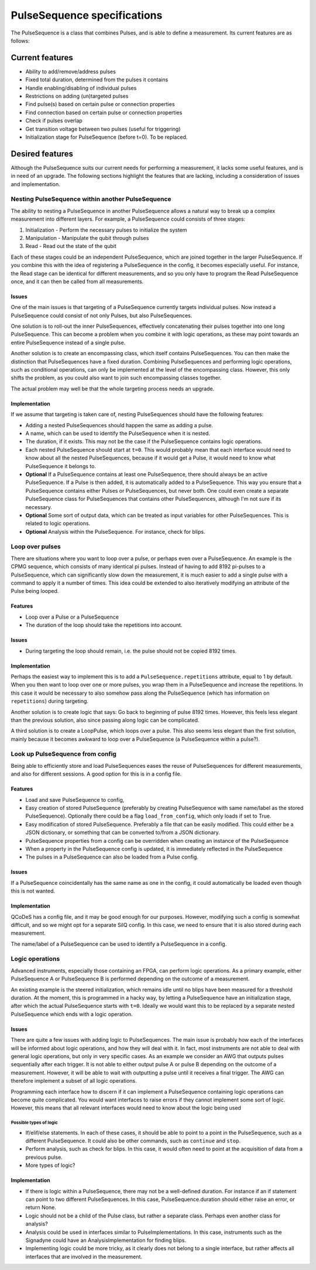 .. role:: red

============================
PulseSequence specifications
============================

The PulseSequence is a class that combines Pulses, and is able to define a
measurement. Its current features are as follows:

Current features
================
- Ability to add/remove/address pulses
- Fixed total duration, determined from the pulses it contains
- Handle enabling/disabling of individual pulses
- Restrictions on adding (un)targeted pulses
- Find pulse(s) based on certain pulse or connection properties
- Find connection based on certain pulse or connection properties
- Check if pulses overlap
- Get transition voltage between two pulses (useful for triggering)
- Initialization stage for PulseSequence (before t=0). To be replaced.


Desired features
================
Although the PulseSequence suits our current needs for performing a measurement,
it lacks some useful features, and is in need of an upgrade. The following
sections highlight the features that are lacking, including a consideration
of issues and implementation.


Nesting PulseSequence within another PulseSequence
~~~~~~~~~~~~~~~~~~~~~~~~~~~~~~~~~~~~~~~~~~~~~~~~~~
The ability to nesting a PulseSequence in another PulseSequence allows a
natural way to break up a complex measurement into different layers.
For example, a PulseSequence could consists of three stages:

#. Initialization - Perform the necessary pulses to initialize the system
#. Manipulation - Manipulate the qubit through pulses
#. Read - Read out the state of the qubit

Each of these stages could be an independent PulseSequence, which are joined
together in the larger PulseSequence. If you combine this with the idea of
registering a PulseSequence in the config, it becomes especially useful. For
instance, the Read stage can be identical for different measurements, and so
you only have to program the Read PulseSequence once, and it can then be
called from all measurements.

Issues
******
One of the main issues is that targeting of a PulseSequence currently
targets individual pulses. Now instead a PulseSequence could consist of not
only Pulses, but also PulseSequences.

One solution is to roll-out the inner PulseSequences, effectively
concatenating their pulses together into one long PulseSequence. This can
become a problem when you combine it with logic operations, as these may
point towards an entire PulseSequence instead of a single pulse.

Another solution is to create an encompassing class, which itself
contains PulseSequences. You can then make the distinction that
PulseSequences have a fixed duration. Combining PulseSequences and
performing logic operations, such as conditional operations, can only be
implemented at the level of the encompassing class. However, this only shifts
the problem, as you could also want to join such encompassing classes together.

The actual problem may well be that the whole targeting process needs an
upgrade.

Implementation
**************
If we assume that targeting is taken care of, nesting PulseSequences should
have the following features:

- Adding a nested PulseSequences should happen the same as adding a pulse.
- A name, which can be used to identify the PulseSequence when it is nested.
- The duration, if it exists. This may not be the case if the PulseSequence
  contains logic operations.
- Each nested PulseSequence should start at ``t=0``. This would probably mean
  that each interface would need to know about all the nested PulseSequences,
  because if it would get a Pulse, it would need to know what PulseSequence
  it belongs to.
- **Optional** If a PulseSequence contains at least one PulseSequence, there
  should always be an active PulseSequence. If a Pulse is then added, it is
  automatically added to a PulseSequence. This way you ensure that a
  PulseSequence contains either Pulses or PulseSequences, but never both. One
  could even create a separate PulseSequence class for PulseSequences that
  contains other PulseSequences, although I'm not sure if its necessary.
- **Optional** Some sort of output data, which can be treated as input variables
  for other PulseSequences. This is related to logic operations.
- **Optional** Analysis within the PulseSequence. For instance, check for blips.


Loop over pulses
~~~~~~~~~~~~~~~~
There are situations where you want to loop over a pulse, or perhaps even over a
PulseSequence. An example is the CPMG sequence, which consists of many
identical pi pulses. Instead of having to add 8192 pi-pulses to a
PulseSequence, which can significantly slow down the measurement, it is much
easier to add a single pulse with a command to apply it a number of times.
This idea could be extended to also iteratively modifying an attribute of the
Pulse being looped.

Features
********
- Loop over a Pulse or a PulseSequence
- The duration of the loop should take the repetitions into account.

Issues
******
- During targeting the loop should remain, i.e. the pulse should not be
  copied 8192 times.

Implementation
**************
Perhaps the easiest way to implement this is to add a
``PulseSequence.repetitions`` attribute, equal to 1 by default. When you then
want to loop over one or more pulses, you wrap them in a PulseSequence and
increase the repetitions. In this case it would be necessary to also somehow
pass along the PulseSequence (which has information on ``repetitions``) during
targeting.

Another solution is to create logic that says: Go back to beginning of pulse
8192 times. However, this feels less elegant than the previous solution, also
since passing along logic can be complicated.

A third solution is to create a LoopPulse, which loops over a pulse. This
also seems less elegant than the first solution, mainly because it becomes
awkward to loop over a PulseSequence (a PulseSequence within a pulse?).


Look up PulseSequence from config
~~~~~~~~~~~~~~~~~~~~~~~~~~~~~~~~~
Being able to efficiently store and load PulseSequences eases the reuse of
PulseSequences for different measurements, and also for different sessions. A
good option for this is in a config file.

Features
********
- Load and save PulseSequence to config,
- Easy creation of stored PulseSequence (preferably by creating
  PulseSequence with same name/label as the stored PulseSequence). Optionally
  there could be a flag ``load_from_config``, which only loads if set to True.
- Easy modification of stored PulseSequence. Preferably a file that can be
  easily modified. This could either be a JSON dictionary, or something that
  can be converted to/from a JSON dictionary.
- PulseSequence properties from a config can be overridden when creating an
  instance of the PulseSequence
- When a property in the PulseSequence config is updated, it is immediately
  reflected in the PulseSequence
- The pulses in a PulseSequence can also be loaded from a Pulse config.

Issues
******
If a PulseSequence coincidentally has the same name as one in the config, it
could automatically be loaded even though this is not wanted.

Implementation
**************
QCoDeS has a config file, and it may be good enough for our purposes.
However, modifying such a config is somewhat difficult, and so we might opt
for a separate SilQ config. In this case, we need to ensure that it is also
stored during each measurement.

The name/label of a PulseSequence can be used to identify a PulseSequence in a
config.


Logic operations
~~~~~~~~~~~~~~~~
Advanced instruments, especially those containing an FPGA, can perform logic
operations. As a primary example, either PulseSequence A or PulseSequence B
is performed depending on the outcome of a measurement.

An existing example is the steered initialization, which remains idle until
no blips have been measured for a threshold duration. At the moment, this is
programmed in a hacky way, by letting a PulseSequence have an initialization
stage, after which the actual PulseSequence starts with ``t=0``. Ideally we
would want this to be replaced by a separate nested PulseSequence which ends
with a logic operation.


Issues
******
There are quite a few issues with adding logic to PulseSequences. The main
issue is probably how each of the interfaces will be informed about logic
operations, and how they will deal with it. In fact, most instruments are not
able to deal with general logic operations, but only in very specific cases.
As an example we consider an AWG that outputs pulses sequentially after
each trigger. It is not able to either output pulse A or pulse B depending on
the outcome of a measurement. However, it will be able to wait with
outputting a pulse until it receives a final trigger. The AWG can therefore
implement a subset of all logic operations.

Programming each interface how to discern if it can implement a PulseSequence
containing logic operations can become quite complicated. You would want
interfaces to raise errors if they cannot implement some sort of logic.
However, this means that all relevant interfaces would need to know about the
logic being used

Possible types of logic
-----------------------
- If/elif/else statements. In each of these cases, it should be able to point
  to a point in the PulseSequence, such as a different PulseSequence. It
  could also be other commands, such as ``continue`` and ``stop``.
- Perform analysis, such as check for blips. In this case, it would often
  need to point at the acquisition of data from a previous pulse.
- :red:`More types of logic?`

Implementation
**************
- If there is logic within a PulseSequence, there may not be a well-defined
  duration. For instance if an if statement can point to two different
  PulseSequences. In this case, PulseSequence.duration should either raise an
  error, or return None.
- Logic should not be a child of the Pulse class, but rather a separate class.
  Perhaps even another class for analysis?
- Analysis could be used in interfaces similar to PulseImplementations. In
  this case, instruments such as the Signadyne could have an
  AnalysisImplementation for finding blips.
- Implementing logic could be more tricky, as it clearly does not belong to a
  single interface, but rather affects all interfaces that are involved in
  the measurement.
